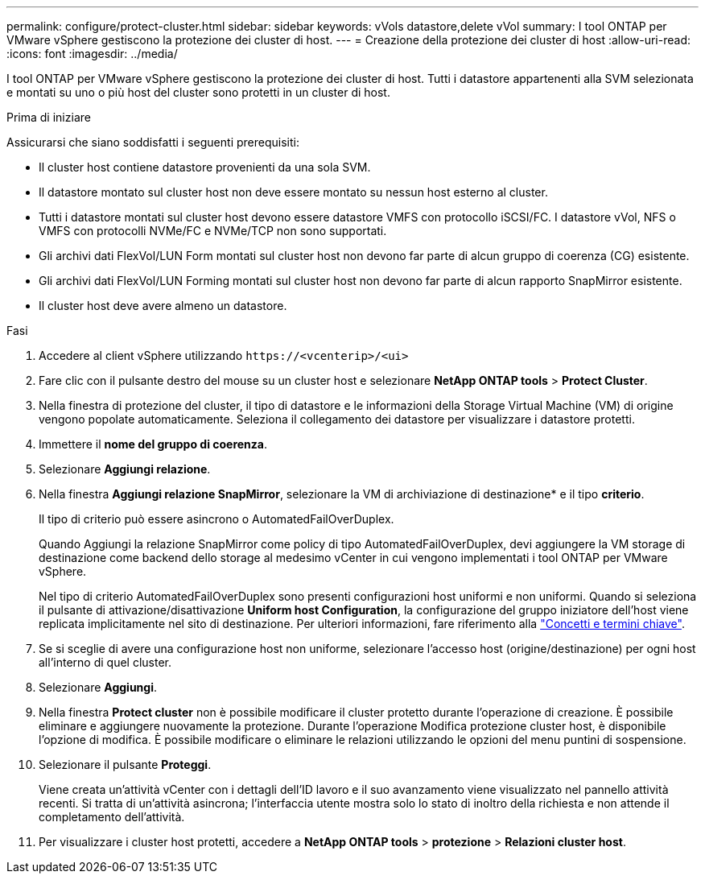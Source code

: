 ---
permalink: configure/protect-cluster.html 
sidebar: sidebar 
keywords: vVols datastore,delete vVol 
summary: I tool ONTAP per VMware vSphere gestiscono la protezione dei cluster di host. 
---
= Creazione della protezione dei cluster di host
:allow-uri-read: 
:icons: font
:imagesdir: ../media/


[role="lead"]
I tool ONTAP per VMware vSphere gestiscono la protezione dei cluster di host. Tutti i datastore appartenenti alla SVM selezionata e montati su uno o più host del cluster sono protetti in un cluster di host.

.Prima di iniziare
Assicurarsi che siano soddisfatti i seguenti prerequisiti:

* Il cluster host contiene datastore provenienti da una sola SVM.
* Il datastore montato sul cluster host non deve essere montato su nessun host esterno al cluster.
* Tutti i datastore montati sul cluster host devono essere datastore VMFS con protocollo iSCSI/FC. I datastore vVol, NFS o VMFS con protocolli NVMe/FC e NVMe/TCP non sono supportati.
* Gli archivi dati FlexVol/LUN Form montati sul cluster host non devono far parte di alcun gruppo di coerenza (CG) esistente.
* Gli archivi dati FlexVol/LUN Forming montati sul cluster host non devono far parte di alcun rapporto SnapMirror esistente.
* Il cluster host deve avere almeno un datastore.


.Fasi
. Accedere al client vSphere utilizzando `\https://<vcenterip>/<ui>`
. Fare clic con il pulsante destro del mouse su un cluster host e selezionare *NetApp ONTAP tools* > *Protect Cluster*.
. Nella finestra di protezione del cluster, il tipo di datastore e le informazioni della Storage Virtual Machine (VM) di origine vengono popolate automaticamente. Seleziona il collegamento dei datastore per visualizzare i datastore protetti.
. Immettere il *nome del gruppo di coerenza*.
. Selezionare *Aggiungi relazione*.
. Nella finestra *Aggiungi relazione SnapMirror*, selezionare la VM di archiviazione di destinazione* e il tipo *criterio*.
+
Il tipo di criterio può essere asincrono o AutomatedFailOverDuplex.

+
Quando Aggiungi la relazione SnapMirror come policy di tipo AutomatedFailOverDuplex, devi aggiungere la VM storage di destinazione come backend dello storage al medesimo vCenter in cui vengono implementati i tool ONTAP per VMware vSphere.

+
Nel tipo di criterio AutomatedFailOverDuplex sono presenti configurazioni host uniformi e non uniformi. Quando si seleziona il pulsante di attivazione/disattivazione *Uniform host Configuration*, la configurazione del gruppo iniziatore dell'host viene replicata implicitamente nel sito di destinazione. Per ulteriori informazioni, fare riferimento alla link:../concepts/ontap-tools-concepts-terms.html["Concetti e termini chiave"].

. Se si sceglie di avere una configurazione host non uniforme, selezionare l'accesso host (origine/destinazione) per ogni host all'interno di quel cluster.
. Selezionare *Aggiungi*.
. Nella finestra *Protect cluster* non è possibile modificare il cluster protetto durante l'operazione di creazione. È possibile eliminare e aggiungere nuovamente la protezione. Durante l'operazione Modifica protezione cluster host, è disponibile l'opzione di modifica. È possibile modificare o eliminare le relazioni utilizzando le opzioni del menu puntini di sospensione.
. Selezionare il pulsante *Proteggi*.
+
Viene creata un'attività vCenter con i dettagli dell'ID lavoro e il suo avanzamento viene visualizzato nel pannello attività recenti. Si tratta di un'attività asincrona; l'interfaccia utente mostra solo lo stato di inoltro della richiesta e non attende il completamento dell'attività.

. Per visualizzare i cluster host protetti, accedere a *NetApp ONTAP tools* > *protezione* > *Relazioni cluster host*.

